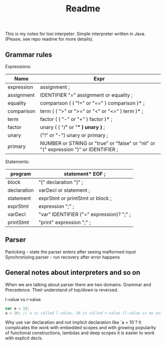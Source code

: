 #+TITLE: Readme

This is my notes for loxi interpeter. Simple interpreter written in Java. (Please, see repo readme for more details).

** Grammar rules
Expressions:
|------------+--------------------------------------------------------------------------------------|
| Name       | Expr                                                                                 |
|------------+--------------------------------------------------------------------------------------|
| expression | assignment ;                                                                         |
|------------+--------------------------------------------------------------------------------------|
| assignment | IDENTIFIER "=" assignment or equality ;                                              |
|------------+--------------------------------------------------------------------------------------|
| equality   | comparison ( ( "!=" or "==" ) comparison )* ;                                        |
|------------+--------------------------------------------------------------------------------------|
| comparison | term ( ( ">" or ">=" or "<" or "<=" ) term )* ;                                      |
|------------+--------------------------------------------------------------------------------------|
| term       | factor ( ( "-" or "+" ) factor )* ;                                                  |
|------------+--------------------------------------------------------------------------------------|
| factor     | unary ( ( "/" or "*" ) unary )* ;                                                    |
|------------+--------------------------------------------------------------------------------------|
| unary      | ("!" or "-") unary or primary ;                                                      |
|------------+--------------------------------------------------------------------------------------|
| primary    | NUMBER or STRING or "true" or "false" or "nil" or "(" expression ")" or IDENTIFIER ; |
|------------+--------------------------------------------------------------------------------------|

Statements:
|-------------+------------------------------------------|
| program     | statement* EOF ;                         |
|-------------+------------------------------------------|
| block       | "{" declaration "}" ;                    |
|-------------+------------------------------------------|
| declaration | varDecl or statement ;                   |
|-------------+------------------------------------------|
| statement   | exprStmt or printStmt or block ;         |
|-------------+------------------------------------------|
| exprStmt    | expression ";" ;                         |
|-------------+------------------------------------------|
| varDecl     | "var" IDENTIFIER ("=" expression)? ";" ; |
|-------------+------------------------------------------|
| printStmt   | "print" expression ";" ;                 |
|-------------+------------------------------------------|

** Parser
Panicking - state the parser enters after seeing malformed input
Synchronizing parser - run recovery after error happens

** General notes about interpreters and so on
When we are talking about parser there are two domains. Grammar and Precedence. Their understand of top/down is reversed.
#+ATTR_HTML: width="400px"
#+ATTR_ORG: :width 400
[[./misc/grammar_and_precedence.png]]


l-value vs r-value
#+begin_src javascript
var a = 10;
a = 20; // a is called l-value, 20 is called r-value (l-value is an assignment place, r-value is expr to eval)
#+end_src

Why use var declaration and not implicit declaration like `a = 10`? It complicates the work with embedded scopes and with growing popularity of functional constructions, lambdas and deep scopes it is easier to work with explicit decls.
